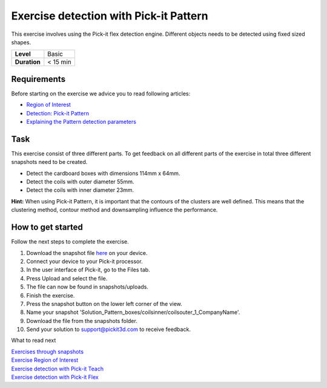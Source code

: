.. _exercise_detection_pattern:

Exercise detection with Pick-it Pattern
=======================================

This exercise involves using the Pick-it flex detection engine.
Different objects needs to be detected using fixed sized shapes.

+--------------+------------+
| **Level**    | Basic      |
+--------------+------------+
| **Duration** | < 15 min   |
+--------------+------------+

|image0|

Requirements
------------

Before starting on the exercise we advice you to read following
articles:

-  `Region of
   Interest <https://support.pickit3d.com/article/159-region-of-interest>`__
-  `Detection: Pick-it
   Pattern <https://support.pickit3d.com/article/161-detection-pick-it-pattern>`__
-  `Explaining the Pattern detection
   parameters <https://support.pickit3d.com/article/175-explaining-the-pattern-detection-parameters>`__

Task
----

This exercise consist of three different parts. To get feedback on all
different parts of the exercise in total three different snapshots need
to be created.

-  Detect the cardboard boxes with dimensions 114mm x 64mm.
-  Detect the coils with outer diameter 55mm.
-  Detect the coils with inner diameter 23mm.

**Hint:** When using Pick-it Pattern, it is important that the contours
of the clusters are well defined. This means that the clustering method,
contour method and downsampling influence the performance.

How to get started
------------------

Follow the next steps to complete the exercise.

#. Download the snapshot file
   `here <https://drive.google.com/uc?export=download&id=1In5l7xo8DNSEFPpwvqtQj7LtCUlUJw9p>`__
   on your device.
#. Connect your device to your Pick-it processor.
#. In the user interface of Pick-it, go to the Files tab. 
#. Press Upload and select the file.
#. The file can now be found in snapshots/uploads.
#. Finish the exercise.
#. Press the snapshot button on the lower left corner of the view.
#. Name your snapshot
   'Solution\_Pattern\_boxes/coilsinner/coilsouter\_1\_CompanyName'.
#. Download the file from the snapshots folder.
#. Send your solution to support@pickit3d.com to receive feedback.

What to read next

| `Exercises through
  snapshots <https://support.pickit3d.com/article/188-exercises-through-snapshots>`__
| `Exercise Region of
  Interest <https://support.pickit3d.com/article/187-exercise-region-of-interest>`__
| `Exercise detection with Pick-it
  Teach <https://support.pickit3d.com/article/189-exercise-detection-with-pick-it-teach>`__
| `Exercise detection with Pick-it
  Flex <https://support.pickit3d.com/article/190-exercise-detection-with-pick-it-flex>`__

.. |image0| image:: https://s3.amazonaws.com/helpscout.net/docs/assets/583bf3f79033600698173725/images/5b0690a00428635ba8b2ae81/file-7hq3maRozE.png

